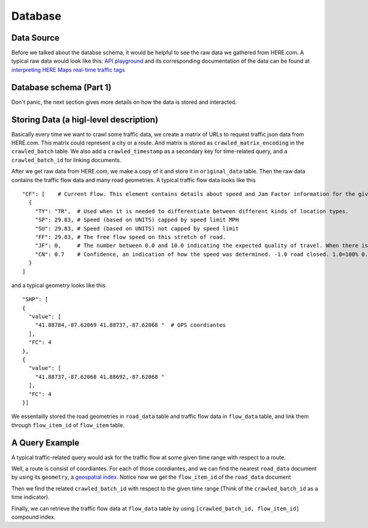Database
===============================

Data Source
-------------------------

Before we talked about the databse schema, it would be helpful to see 
the raw data we gathered from HERE.com. A typical raw data would look
like this: `API playground <https://developer.here.com/api-explorer/rest/traffic/traffic-flow-proximity-shape-fc>`_
and its corresponding documentation of the data can be found at `interpreting HERE Maps real-time traffic tags 
<https://stackoverflow.com/questions/34066427/interpreting-here-maps-real-time-traffic-tags>`_ 

Database schema (Part 1)
--------------------------

Don't panic, the next section gives more details on how the data is stored and interacted.

.. image:: database.png
    :alt: database

Storing Data (a higl-level description)
----------------------------------------------

Basically every time we want to crawl some traffic data, we create a matrix of 
URLs to request traffic json data from HERE.com. This matrix could represent a city or a route.
And matrix is stored as ``crawled_matrix_encoding`` in the ``crawled_batch`` table. 
We also add a ``crawled_timestamp`` as a secondary key for time-related query, and
a ``crawled_batch_id`` for linking documents.

After we get raw data from HERE.com, we make a copy of it and store it in ``original_data``
table. Then the raw data contains the traffic flow data and many road geometries. A typical
traffic flow data looks like this ::

    "CF": [    # Current Flow. This element contains details about speed and Jam Factor information for the given flow item.
      {
        "TY": "TR",  # Used when it is needed to differentiate between different kinds of location types.
        "SP": 29.83, # Speed (based on UNITS) capped by speed limit MPH
        "SU": 29.83, # Speed (based on UNITS) not capped by speed limit
        "FF": 29.83, # The free flow speed on this stretch of road.
        "JF": 0,     # The number between 0.0 and 10.0 indicating the expected quality of travel. When there is a road closure, the Jam Factor will be 10. As the number approaches 10.0 the quality of travel is getting worse. -1.0 indicates that a Jam Factor could not be calculated.
        "CN": 0.7    # Confidence, an indication of how the speed was determined. -1.0 road closed. 1.0=100% 0.7-100% Historical Usually a value between .7 and 1.0.
      }
    ]

and a typical geometry looks like this ::

    "SHP": [
    {
      "value": [
        "41.88784,-87.62069 41.88737,-87.62068 "  # GPS coordiantes
      ],
      "FC": 4
    },
    {
      "value": [
        "41.88737,-87.62068 41.88692,-87.62068 "
      ],
      "FC": 4
    }]

We essentailly stored the road geometries in ``road_data`` table and traffic flow data in
``flow_data`` table, and link them through ``flow_item_id`` of ``flow_item`` table. 

A Query Example
----------------------------------------------

A typical traffic-related query would ask for the traffic flow at
some given time range with respect to a route. 

Well, a route is consist of coordiantes. For each of those 
coordiantes, and we can find the nearest ``road_data`` document
by using its ``geometry``, a `geospatial index <https://rethinkdb.com/docs/geo-support/python/>`_.
Notice now we get the ``flow_item_id`` of the ``road_data`` document

Then we find the related ``crawled_batch_id`` with respect to the given time range
(Think of the ``crawled_batch_id`` as a time indicator).

Finally, we can retrieve the traffic flow data at ``flow_data`` table by using
``[crawled_batch_id, flow_item_id]`` compound index. 
